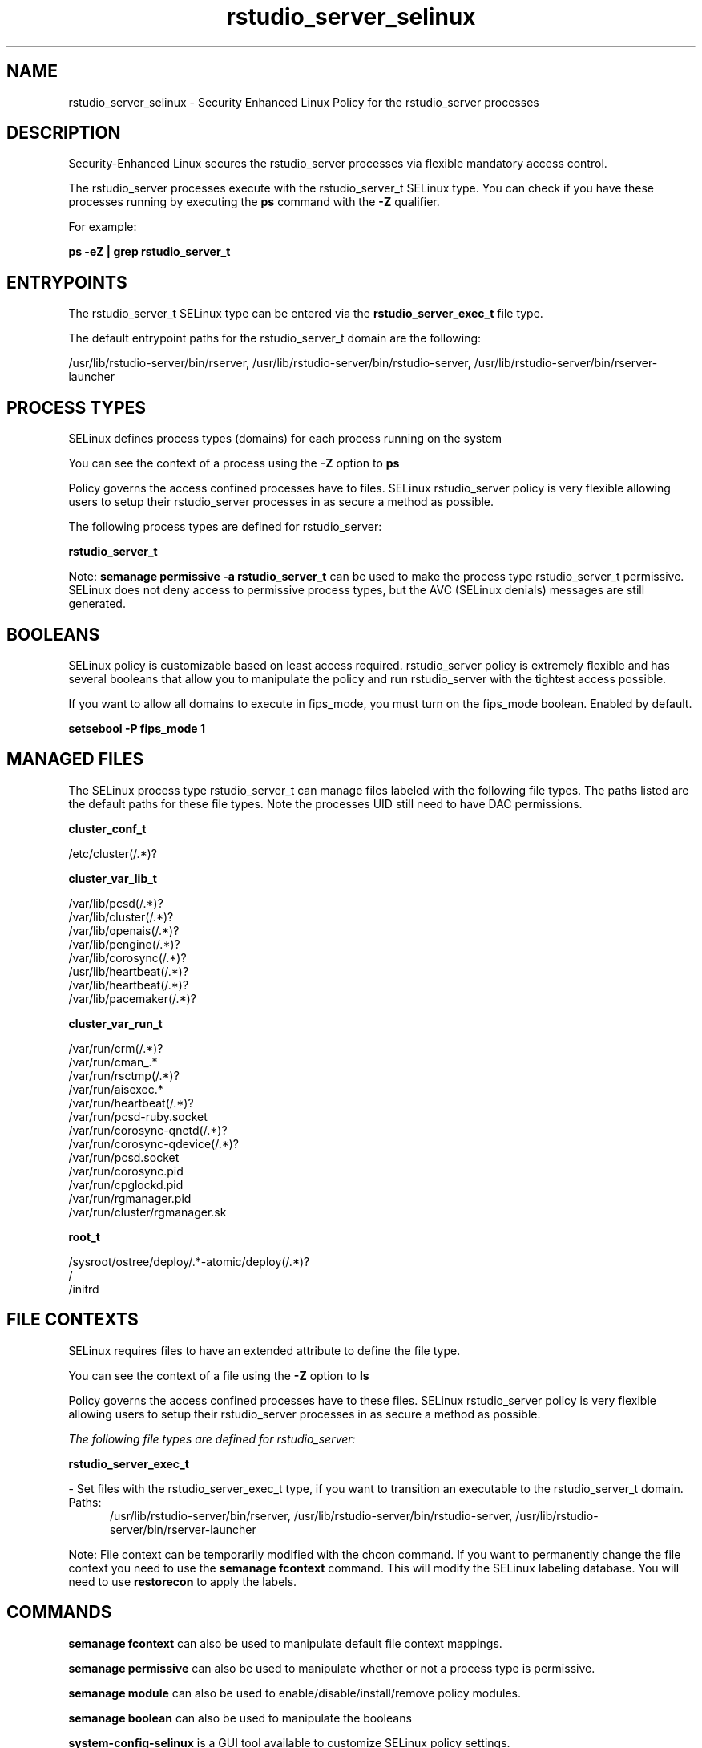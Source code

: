 .TH  "rstudio_server_selinux"  "8"  "24-11-25" "rstudio_server" "SELinux Policy rstudio_server"
.SH "NAME"
rstudio_server_selinux \- Security Enhanced Linux Policy for the rstudio_server processes
.SH "DESCRIPTION"

Security-Enhanced Linux secures the rstudio_server processes via flexible mandatory access control.

The rstudio_server processes execute with the rstudio_server_t SELinux type. You can check if you have these processes running by executing the \fBps\fP command with the \fB\-Z\fP qualifier.

For example:

.B ps -eZ | grep rstudio_server_t


.SH "ENTRYPOINTS"

The rstudio_server_t SELinux type can be entered via the \fBrstudio_server_exec_t\fP file type.

The default entrypoint paths for the rstudio_server_t domain are the following:

/usr/lib/rstudio-server/bin/rserver, /usr/lib/rstudio-server/bin/rstudio-server, /usr/lib/rstudio-server/bin/rserver-launcher
.SH PROCESS TYPES
SELinux defines process types (domains) for each process running on the system
.PP
You can see the context of a process using the \fB\-Z\fP option to \fBps\bP
.PP
Policy governs the access confined processes have to files.
SELinux rstudio_server policy is very flexible allowing users to setup their rstudio_server processes in as secure a method as possible.
.PP
The following process types are defined for rstudio_server:

.EX
.B rstudio_server_t
.EE
.PP
Note:
.B semanage permissive -a rstudio_server_t
can be used to make the process type rstudio_server_t permissive. SELinux does not deny access to permissive process types, but the AVC (SELinux denials) messages are still generated.

.SH BOOLEANS
SELinux policy is customizable based on least access required.  rstudio_server policy is extremely flexible and has several booleans that allow you to manipulate the policy and run rstudio_server with the tightest access possible.


.PP
If you want to allow all domains to execute in fips_mode, you must turn on the fips_mode boolean. Enabled by default.

.EX
.B setsebool -P fips_mode 1

.EE

.SH "MANAGED FILES"

The SELinux process type rstudio_server_t can manage files labeled with the following file types.  The paths listed are the default paths for these file types.  Note the processes UID still need to have DAC permissions.

.br
.B cluster_conf_t

	/etc/cluster(/.*)?
.br

.br
.B cluster_var_lib_t

	/var/lib/pcsd(/.*)?
.br
	/var/lib/cluster(/.*)?
.br
	/var/lib/openais(/.*)?
.br
	/var/lib/pengine(/.*)?
.br
	/var/lib/corosync(/.*)?
.br
	/usr/lib/heartbeat(/.*)?
.br
	/var/lib/heartbeat(/.*)?
.br
	/var/lib/pacemaker(/.*)?
.br

.br
.B cluster_var_run_t

	/var/run/crm(/.*)?
.br
	/var/run/cman_.*
.br
	/var/run/rsctmp(/.*)?
.br
	/var/run/aisexec.*
.br
	/var/run/heartbeat(/.*)?
.br
	/var/run/pcsd-ruby.socket
.br
	/var/run/corosync-qnetd(/.*)?
.br
	/var/run/corosync-qdevice(/.*)?
.br
	/var/run/pcsd\.socket
.br
	/var/run/corosync\.pid
.br
	/var/run/cpglockd\.pid
.br
	/var/run/rgmanager\.pid
.br
	/var/run/cluster/rgmanager\.sk
.br

.br
.B root_t

	/sysroot/ostree/deploy/.*-atomic/deploy(/.*)?
.br
	/
.br
	/initrd
.br

.SH FILE CONTEXTS
SELinux requires files to have an extended attribute to define the file type.
.PP
You can see the context of a file using the \fB\-Z\fP option to \fBls\bP
.PP
Policy governs the access confined processes have to these files.
SELinux rstudio_server policy is very flexible allowing users to setup their rstudio_server processes in as secure a method as possible.
.PP

.I The following file types are defined for rstudio_server:


.EX
.PP
.B rstudio_server_exec_t
.EE

- Set files with the rstudio_server_exec_t type, if you want to transition an executable to the rstudio_server_t domain.

.br
.TP 5
Paths:
/usr/lib/rstudio-server/bin/rserver, /usr/lib/rstudio-server/bin/rstudio-server, /usr/lib/rstudio-server/bin/rserver-launcher

.PP
Note: File context can be temporarily modified with the chcon command.  If you want to permanently change the file context you need to use the
.B semanage fcontext
command.  This will modify the SELinux labeling database.  You will need to use
.B restorecon
to apply the labels.

.SH "COMMANDS"
.B semanage fcontext
can also be used to manipulate default file context mappings.
.PP
.B semanage permissive
can also be used to manipulate whether or not a process type is permissive.
.PP
.B semanage module
can also be used to enable/disable/install/remove policy modules.

.B semanage boolean
can also be used to manipulate the booleans

.PP
.B system-config-selinux
is a GUI tool available to customize SELinux policy settings.

.SH AUTHOR
This manual page was auto-generated using
.B "sepolicy manpage".

.SH "SEE ALSO"
selinux(8), rstudio_server(8), semanage(8), restorecon(8), chcon(1), sepolicy(8), setsebool(8)